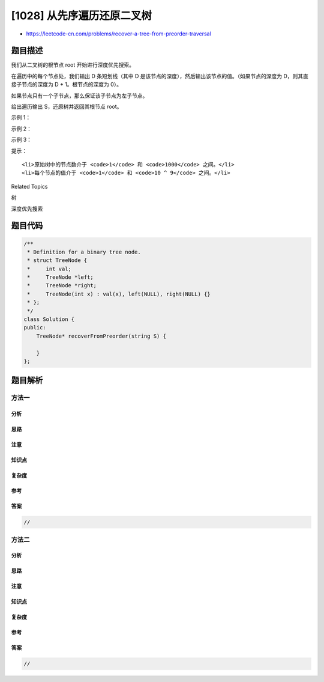 [1028] 从先序遍历还原二叉树
===========================

-  https://leetcode-cn.com/problems/recover-a-tree-from-preorder-traversal

题目描述
--------

.. raw:: html

   <p>

我们从二叉树的根节点 root 开始进行深度优先搜索。

.. raw:: html

   </p>

.. raw:: html

   <p>

在遍历中的每个节点处，我们输出 D 条短划线（其中 D 是该节点的深度），然后输出该节点的值。（如果节点的深度为
D，则其直接子节点的深度为 D + 1。根节点的深度为 0）。

.. raw:: html

   </p>

.. raw:: html

   <p>

如果节点只有一个子节点，那么保证该子节点为左子节点。

.. raw:: html

   </p>

.. raw:: html

   <p>

给出遍历输出 S，还原树并返回其根节点 root。

.. raw:: html

   </p>

.. raw:: html

   <p>

 

.. raw:: html

   </p>

.. raw:: html

   <p>

示例 1：

.. raw:: html

   </p>

.. raw:: html

   <p>

.. raw:: html

   </p>

.. raw:: html

   <pre><strong>输入：</strong>&quot;1-2--3--4-5--6--7&quot;
   <strong>输出：</strong>[1,2,5,3,4,6,7]
   </pre>

.. raw:: html

   <p>

示例 2：

.. raw:: html

   </p>

.. raw:: html

   <p>

.. raw:: html

   </p>

.. raw:: html

   <pre><strong>输入：</strong>&quot;1-2--3---4-5--6---7&quot;
   <strong>输出：</strong>[1,2,5,3,null,6,null,4,null,7]
   </pre>

.. raw:: html

   <p>

示例 3：

.. raw:: html

   </p>

.. raw:: html

   <p>

.. raw:: html

   </p>

.. raw:: html

   <pre><strong>输入：</strong>&quot;1-401--349---90--88&quot;
   <strong>输出：</strong>[1,401,null,349,88,90]
   </pre>

.. raw:: html

   <p>

 

.. raw:: html

   </p>

.. raw:: html

   <p>

提示：

.. raw:: html

   </p>

.. raw:: html

   <ul>

::

    <li>原始树中的节点数介于 <code>1</code> 和 <code>1000</code> 之间。</li>
    <li>每个节点的值介于 <code>1</code> 和 <code>10 ^ 9</code> 之间。</li>

.. raw:: html

   </ul>

.. raw:: html

   <div>

.. raw:: html

   <div>

Related Topics

.. raw:: html

   </div>

.. raw:: html

   <div>

.. raw:: html

   <li>

树

.. raw:: html

   </li>

.. raw:: html

   <li>

深度优先搜索

.. raw:: html

   </li>

.. raw:: html

   </div>

.. raw:: html

   </div>

题目代码
--------

.. code:: cpp

    /**
     * Definition for a binary tree node.
     * struct TreeNode {
     *     int val;
     *     TreeNode *left;
     *     TreeNode *right;
     *     TreeNode(int x) : val(x), left(NULL), right(NULL) {}
     * };
     */
    class Solution {
    public:
        TreeNode* recoverFromPreorder(string S) {

        }
    };

题目解析
--------

方法一
~~~~~~

分析
^^^^

思路
^^^^

注意
^^^^

知识点
^^^^^^

复杂度
^^^^^^

参考
^^^^

答案
^^^^

.. code:: cpp

    //

方法二
~~~~~~

分析
^^^^

思路
^^^^

注意
^^^^

知识点
^^^^^^

复杂度
^^^^^^

参考
^^^^

答案
^^^^

.. code:: cpp

    //
